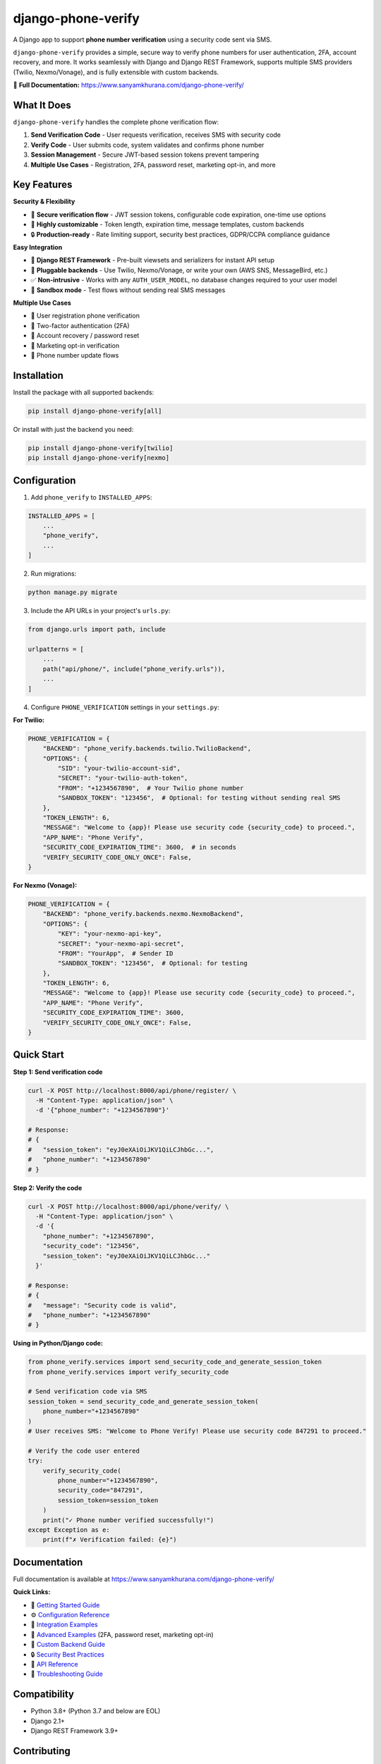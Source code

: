 django-phone-verify
===================

.. image:: https://github.com/CuriousLearner/django-phone-verify/actions/workflows/main.yml/badge.svg?branch=master
    :target: https://github.com/CuriousLearner/django-phone-verify/actions/workflows/main.yml

.. image:: https://coveralls.io/repos/github/CuriousLearner/django-phone-verify/badge.svg?branch=master
    :target: https://coveralls.io/github/CuriousLearner/django-phone-verify?branch=master

.. image:: https://img.shields.io/pypi/l/django-phone-verify
    :target: https://pypi.python.org/pypi/django-phone-verify/
    :alt: License

.. image:: https://static.pepy.tech/badge/django-phone-verify?period=total&units=international_system&left_color=black&right_color=darkgreen&left_text=Downloads
    :target: https://pepy.tech/project/django-phone-verify

.. image:: https://img.shields.io/badge/Made%20with-Python-1f425f.svg
    :target: https://www.python.org/

.. image:: https://img.shields.io/badge/Maintained%3F-yes-green.svg
    :target: https://GitHub.com/CuriousLearner/django-phone-verify/graphs/commit-activity

.. image:: https://badge.fury.io/py/django-phone-verify.svg
    :target: https://pypi.python.org/pypi/django-phone-verify/

.. image:: https://img.shields.io/badge/PRs-welcome-brightgreen.svg?style=flat-square
    :target: http://makeapullrequest.com


A Django app to support **phone number verification** using a security code sent via SMS.

``django-phone-verify`` provides a simple, secure way to verify phone numbers for user authentication, 2FA, account recovery, and more. It works seamlessly with Django and Django REST Framework, supports multiple SMS providers (Twilio, Nexmo/Vonage), and is fully extensible with custom backends.

📖 **Full Documentation:** `https://www.sanyamkhurana.com/django-phone-verify/ <https://www.sanyamkhurana.com/django-phone-verify/>`_

What It Does
------------

``django-phone-verify`` handles the complete phone verification flow:

1. **Send Verification Code** - User requests verification, receives SMS with security code
2. **Verify Code** - User submits code, system validates and confirms phone number
3. **Session Management** - Secure JWT-based session tokens prevent tampering
4. **Multiple Use Cases** - Registration, 2FA, password reset, marketing opt-in, and more

Key Features
------------

**Security & Flexibility**

- 🔐 **Secure verification flow** - JWT session tokens, configurable code expiration, one-time use options
- 🔧 **Highly customizable** - Token length, expiration time, message templates, custom backends
- 🔒 **Production-ready** - Rate limiting support, security best practices, GDPR/CCPA compliance guidance

**Easy Integration**

- 🚀 **Django REST Framework** - Pre-built viewsets and serializers for instant API setup
- 🔌 **Pluggable backends** - Use Twilio, Nexmo/Vonage, or write your own (AWS SNS, MessageBird, etc.)
- ✅ **Non-intrusive** - Works with any ``AUTH_USER_MODEL``, no database changes required to your user model
- 🧪 **Sandbox mode** - Test flows without sending real SMS messages

**Multiple Use Cases**

- 👤 User registration phone verification
- 🔑 Two-factor authentication (2FA)
- 🔄 Account recovery / password reset
- 📧 Marketing opt-in verification
- 📱 Phone number update flows

Installation
------------

Install the package with all supported backends:

.. code-block:: shell

    pip install django-phone-verify[all]

Or install with just the backend you need:

.. code-block:: shell

    pip install django-phone-verify[twilio]
    pip install django-phone-verify[nexmo]

Configuration
-------------

1. Add ``phone_verify`` to ``INSTALLED_APPS``:

.. code-block:: python

    INSTALLED_APPS = [
        ...
        "phone_verify",
        ...
    ]

2. Run migrations:

.. code-block:: shell

    python manage.py migrate

3. Include the API URLs in your project's ``urls.py``:

.. code-block:: python

    from django.urls import path, include

    urlpatterns = [
        ...
        path("api/phone/", include("phone_verify.urls")),
        ...
    ]

4. Configure ``PHONE_VERIFICATION`` settings in your ``settings.py``:

**For Twilio:**

.. code-block:: python

    PHONE_VERIFICATION = {
        "BACKEND": "phone_verify.backends.twilio.TwilioBackend",
        "OPTIONS": {
            "SID": "your-twilio-account-sid",
            "SECRET": "your-twilio-auth-token",
            "FROM": "+1234567890",  # Your Twilio phone number
            "SANDBOX_TOKEN": "123456",  # Optional: for testing without sending real SMS
        },
        "TOKEN_LENGTH": 6,
        "MESSAGE": "Welcome to {app}! Please use security code {security_code} to proceed.",
        "APP_NAME": "Phone Verify",
        "SECURITY_CODE_EXPIRATION_TIME": 3600,  # in seconds
        "VERIFY_SECURITY_CODE_ONLY_ONCE": False,
    }

**For Nexmo (Vonage):**

.. code-block:: python

    PHONE_VERIFICATION = {
        "BACKEND": "phone_verify.backends.nexmo.NexmoBackend",
        "OPTIONS": {
            "KEY": "your-nexmo-api-key",
            "SECRET": "your-nexmo-api-secret",
            "FROM": "YourApp",  # Sender ID
            "SANDBOX_TOKEN": "123456",  # Optional: for testing
        },
        "TOKEN_LENGTH": 6,
        "MESSAGE": "Welcome to {app}! Please use security code {security_code} to proceed.",
        "APP_NAME": "Phone Verify",
        "SECURITY_CODE_EXPIRATION_TIME": 3600,
        "VERIFY_SECURITY_CODE_ONLY_ONCE": False,
    }

Quick Start
-----------

**Step 1: Send verification code**

.. code-block:: bash

    curl -X POST http://localhost:8000/api/phone/register/ \
      -H "Content-Type: application/json" \
      -d '{"phone_number": "+1234567890"}'

    # Response:
    # {
    #   "session_token": "eyJ0eXAiOiJKV1QiLCJhbGc...",
    #   "phone_number": "+1234567890"
    # }

**Step 2: Verify the code**

.. code-block:: bash

    curl -X POST http://localhost:8000/api/phone/verify/ \
      -H "Content-Type: application/json" \
      -d '{
        "phone_number": "+1234567890",
        "security_code": "123456",
        "session_token": "eyJ0eXAiOiJKV1QiLCJhbGc..."
      }'

    # Response:
    # {
    #   "message": "Security code is valid",
    #   "phone_number": "+1234567890"
    # }

**Using in Python/Django code:**

.. code-block:: python

    from phone_verify.services import send_security_code_and_generate_session_token
    from phone_verify.services import verify_security_code

    # Send verification code via SMS
    session_token = send_security_code_and_generate_session_token(
        phone_number="+1234567890"
    )
    # User receives SMS: "Welcome to Phone Verify! Please use security code 847291 to proceed."

    # Verify the code user entered
    try:
        verify_security_code(
            phone_number="+1234567890",
            security_code="847291",
            session_token=session_token
        )
        print("✓ Phone number verified successfully!")
    except Exception as e:
        print(f"✗ Verification failed: {e}")

Documentation
-------------

Full documentation is available at `https://www.sanyamkhurana.com/django-phone-verify/ <https://www.sanyamkhurana.com/django-phone-verify/>`_

**Quick Links:**

- 📘 `Getting Started Guide <https://www.sanyamkhurana.com/django-phone-verify/getting_started.html>`_
- ⚙️ `Configuration Reference <https://www.sanyamkhurana.com/django-phone-verify/configuration.html>`_
- 🔌 `Integration Examples <https://www.sanyamkhurana.com/django-phone-verify/integration.html>`_
- 🚀 `Advanced Examples <https://www.sanyamkhurana.com/django-phone-verify/advanced_examples.html>`_ (2FA, password reset, marketing opt-in)
- 🔧 `Custom Backend Guide <https://www.sanyamkhurana.com/django-phone-verify/customization.html>`_
- 🔒 `Security Best Practices <https://www.sanyamkhurana.com/django-phone-verify/security.html>`_
- 📖 `API Reference <https://www.sanyamkhurana.com/django-phone-verify/api_reference.html>`_
- 🐛 `Troubleshooting Guide <https://www.sanyamkhurana.com/django-phone-verify/troubleshooting.html>`_

Compatibility
-------------

- Python 3.8+ (Python 3.7 and below are EOL)
- Django 2.1+
- Django REST Framework 3.9+

Contributing
------------

Found a bug? Want to suggest an improvement or submit a patch?

We welcome contributions! Here's how you can help:

1. 🐛 **Report bugs** via `GitHub Issues <https://github.com/CuriousLearner/django-phone-verify/issues>`_
2. 💡 **Suggest features** or improvements
3. 🔧 **Submit pull requests** - please check the `contributing guide <https://github.com/CuriousLearner/django-phone-verify/blob/master/docs/contributing.rst>`_ first
4. 📖 **Improve documentation**

Before submitting a PR:

- Write tests for new features
- Ensure all tests pass: ``pytest``
- Follow the existing code style
- Update documentation if needed

License
-------

This project is licensed under the **GPLv3** license.

Changelog
---------

See the full changelog here:
📄 `CHANGELOG.rst <https://github.com/CuriousLearner/django-phone-verify/blob/master/CHANGELOG.rst>`_
